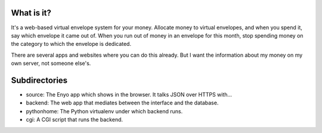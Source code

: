 What is it?
-----------

It's a web-based virtual envelope system for your money. Allocate money to
virtual envelopes, and when you spend it, say which envelope it came out of.
When you run out of money in an envelope for this month, stop spending money on
the category to which the envelope is dedicated.

There are several apps and websites where you can do this already. But I want
the information about my money on my own server, not someone else's.


Subdirectories
--------------

- source: The Enyo app which shows in the browser. It talks JSON over HTTPS with...
- backend: The web app that mediates between the interface and the database.
- pythonhome: The Python virtualenv under which backend runs.
- cgi: A CGI script that runs the backend.
